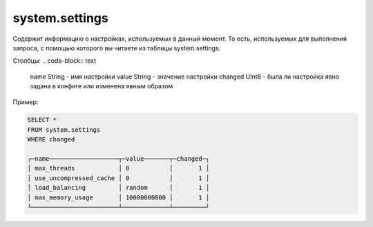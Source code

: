 system.settings
---------------

Содержит информацию о настройках, используемых в данный момент.
То есть, используемых для выполнения запроса, с помощью которого вы читаете из таблицы system.settings.

Столбцы:
.. code-block:: text

  name String   - имя настройки
  value String  - значение настройки
  changed UInt8 - была ли настройка явно задана в конфиге или изменена явным образом

Пример:

.. code-block:: sql

  SELECT *
  FROM system.settings
  WHERE changed
  
  ┌─name───────────────────┬─value───────┬─changed─┐
  │ max_threads            │ 8           │       1 │
  │ use_uncompressed_cache │ 0           │       1 │
  │ load_balancing         │ random      │       1 │
  │ max_memory_usage       │ 10000000000 │       1 │
  └────────────────────────┴─────────────┴─────────┘
